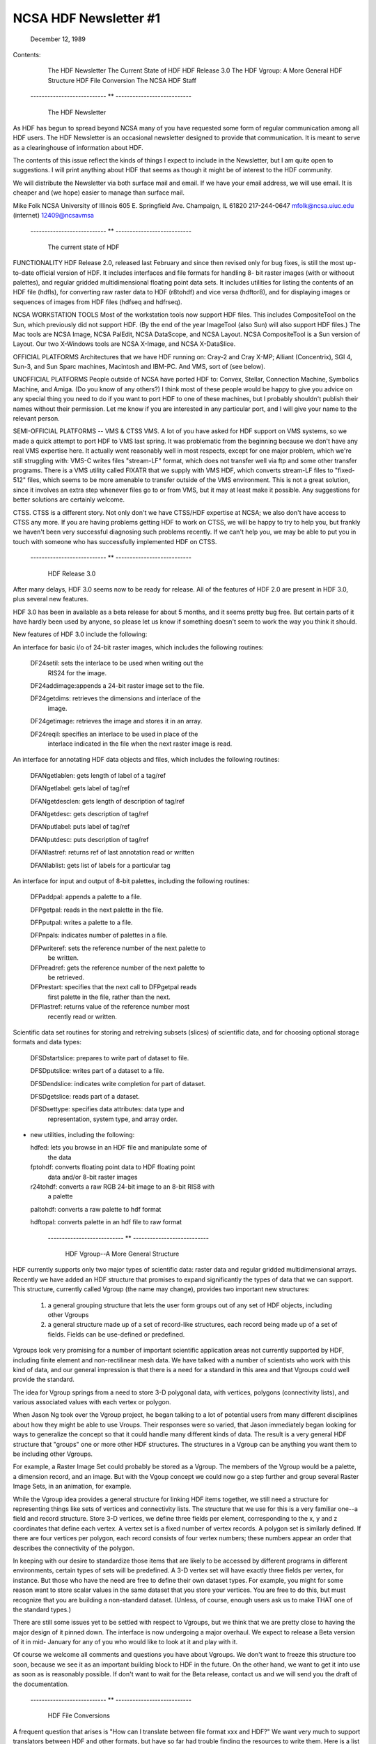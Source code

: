 ================================================================================
                         NCSA HDF Newsletter #1
================================================================================
                           December 12, 1989	

Contents:
	The HDF Newsletter
	The Current State of HDF
	HDF Release 3.0
	The HDF Vgroup: A More General HDF Structure
	HDF File Conversion 
	The NCSA HDF Staff


      --------------------------- ** ---------------------------

                          The HDF Newsletter

As HDF has begun to spread beyond NCSA many of you have requested 
some form of regular communication among all HDF users.  The HDF 
Newsletter is an occasional newsletter designed to provide that 
communication.  It is meant to serve as a clearinghouse of 
information about HDF.

The contents of this issue reflect the kinds of things I expect to 
include in the Newsletter, but I am quite open to suggestions.  I 
will print anything about HDF that seems as though it might be of 
interest to the HDF community.

We will distribute the Newsletter via both surface mail and email.  
If we have your email address, we will use email.  It is cheaper 
and (we hope) easier to manage than surface mail.

Mike Folk
NCSA
University of Illinois
605 E. Springfield Ave.
Champaign, IL 61820
217-244-0647
mfolk@ncsa.uiuc.edu (internet)
12409@ncsavmsa

    --------------------------- ** ---------------------------

                    The current state of HDF

FUNCTIONALITY
HDF Release 2.0, released last February and since then revised 
only for bug fixes, is still the most up-to-date official version 
of HDF.  It includes interfaces and file formats for handling 8-
bit raster images (with or withoout palettes), and regular gridded 
multidimensional floating point data sets.  It includes utilities 
for listing the contents of an HDF file (hdfls), for converting 
raw raster data to HDF (r8tohdf) and vice versa (hdftor8), and for 
displaying images or sequences of images from HDF files (hdfseq 
and hdfrseq).

NCSA WORKSTATION TOOLS
Most of the workstation tools now support HDF files.  This 
includes CompositeTool on the Sun, which previously did not 
support HDF.  (By the end of the year ImageTool (also Sun) will 
also support HDF files.)  The Mac tools are NCSA Image, NCSA 
PalEdit, NCSA DataScope, and NCSA Layout.  NCSA CompositeTool is a 
Sun version of Layout.  Our two X-Windows tools are NCSA X-Image, 
and NCSA X-DataSlice.

OFFICIAL PLATFORMS
Architectures that we have HDF running on: Cray-2 and Cray X-MP; 
Alliant (Concentrix), SGI 4, Sun-3, and Sun Sparc machines, 
Macintosh and IBM-PC.  And VMS, sort of (see below).

UNOFFICIAL PLATFORMS
People outside of NCSA have ported HDF to: Convex, Stellar, 
Connection Machine, Symbolics Machine, and Amiga.  (Do you know of 
any others?)  I think most of these people would be happy to give 
you advice on any special thing you need to do if you want to port 
HDF to one of these machines, but I probably shouldn't publish 
their names without their permission.  Let me know if you are 
interested in any particular port, and I will give your name to 
the relevant person.

SEMI-OFFICIAL PLATFORMS -- VMS & CTSS
VMS. A lot of you have asked for HDF support on VMS systems, so we 
made a quick attempt to port HDF to VMS last spring.  It was 
problematic from the beginning because we don't have any real VMS 
expertise here.  It actually went reasonably well in most 
respects, except for one major problem, which we're still 
struggling with: VMS-C writes files "stream-LF" format, which does 
not transfer well via ftp and some other transfer programs.  There 
is a VMS utility called FIXATR that we supply with VMS HDF, which 
converts stream-LF files to "fixed-512" files, which seems to be 
more amenable to transfer outside of the VMS environment.  This is 
not a great solution, since it involves an extra step whenever 
files go to or from VMS, but it may at least make it possible.  
Any suggestions for better solutions are certainly welcome.

CTSS. CTSS is a different story.  Not only don't we have CTSS/HDF 
expertise at NCSA; we also don't have access to CTSS any more.  If 
you are having problems getting HDF to work on CTSS, we will be 
happy to try to help you, but frankly we haven't been very 
successful diagnosing such problems recently.  If we can't help 
you, we may be able to put you in touch with someone who has 
successfully implemented HDF on CTSS.


     --------------------------- ** ---------------------------


                          HDF Release 3.0

After many delays, HDF 3.0 seems now to be ready for release. All 
of the features of HDF 2.0 are present in HDF 3.0, plus several 
new features.  

HDF 3.0 has been in available as a beta release for about 5 
months, and it seems pretty bug free.  But certain parts of it 
have hardly been used by anyone, so please let us know if 
something doesn't seem to work the way you think it should.

New features of HDF 3.0 include the following:

An interface for basic i/o of 24-bit raster images, which includes 
the following routines:

  DF24setil:   sets the interlace to be used when writing out the 
               RIS24 for the image.

  DF24addimage:appends a 24-bit raster image set to the file.

  DF24getdims: retrieves the dimensions and interlace of the
               image.

  DF24getimage: retrieves the image and stores it in an array.

  DF24reqil:   specifies an interlace to be used in place of the
               interlace indicated in the file when the next 
               raster image is read.


An interface for annotating HDF data objects and files, which 
includes the following routines:

  DFANgetlablen: gets length of label of a tag/ref
  
  DFANgetlabel:  gets label of tag/ref

  DFANgetdesclen: gets length of description of tag/ref

  DFANgetdesc:   gets description of tag/ref

  DFANputlabel:  puts label of tag/ref

  DFANputdesc:   puts description of tag/ref

  DFANlastref:   returns ref of last annotation read or written

  DFANlablist:   gets list of labels for a particular tag


An interface for input and output of 8-bit palettes, including the 
following routines:

  DFPaddpal:    appends a palette to a file.

  DFPgetpal:    reads in the next palette in the file.

  DFPputpal:    writes a palette to a file.

  DFPnpals:     indicates number of palettes in a file.

  DFPwriteref:  sets the reference number of the next palette to
                be written.

  DFPreadref:   gets the reference number of the next palette to
                be retrieved.

  DFPrestart:   specifies that the next call to DFPgetpal reads
                first palette in the file, rather than the next.

  DFPlastref:   returns value of the reference number most
                recently read or written.


Scientific data set routines for storing and retreiving subsets 
(slices) of scientific data, and for choosing optional storage 
formats and data types:

  DFSDstartslice: prepares to write part of dataset to file.

  DFSDputslice:   writes part of a dataset to a file.

  DFSDendslice:   indicates write completion for part of dataset.

  DFSDgetslice:   reads part of a dataset.

  DFSDsettype:    specifies data attributes: data type and 
                  representation, system type, and array order.


* new utilities, including the following:

  hdfed:    lets you browse in an HDF file and manipulate some of
            the data

  fptohdf:  converts floating point data to HDF floating point 
            data and/or 8-bit raster images

  r24tohdf: converts a raw RGB 24-bit image to an 8-bit RIS8 with 
            a palette

  paltohdf: converts a raw palette to hdf format

  hdftopal: converts palette in an hdf file to raw format

    --------------------------- ** ---------------------------


              HDF Vgroup--A More General Structure

HDF currently supports only two major types of scientific data: 
raster data and regular gridded multidimensional arrays.  Recently 
we have added an HDF structure that promises to expand 
significantly the types of data that we can support.  This 
structure, currently called Vgroup (the name may change), provides 
two important new structures:

    1. a general grouping structure that lets the user form
       groups out of any set of HDF objects, including other
       Vgroups

    2. a general structure made up of a set of record-like
       structures, each record being made up of a set of
       fields.  Fields can be use-defined or predefined.

Vgroups look very promising for a number of important scientific 
application areas not currently supported by HDF, including finite 
element and non-rectilinear mesh data.  We have talked with a 
number of scientists who work with this kind of data, and our 
general impression is that there is a need for a standard in this 
area and that Vgroups could well provide the standard.

The idea for Vgroup springs from a need to store 3-D polygonal 
data, with vertices, polygons (connectivity lists), and various 
associated values with each vertex or polygon. 

When Jason Ng took over the Vgroup project, he began talking to a 
lot of potential users from many different disciplines about how 
they might be able to use Vroups.  Their responses were so varied, 
that Jason immediately began looking for ways to generalize the 
concept so that it could handle many different kinds of data. The 
result is a very general HDF structure that "groups" one or more 
other HDF structures.  The structures in a Vgroup can be anything 
you want them to be including other Vgroups.  

For example, a Raster Image Set could probably be stored as a 
Vgroup.  The members of the Vgroup would be a palette, a dimension 
record, and an image.  But with the Vgoup concept we could now go 
a step further and group several Raster Image Sets, in an 
animation, for example.

While the Vgroup idea provides a general structure for linking HDF 
items together, we still need a structure for representing things 
like sets of vertices and connectivity lists.  The structure that 
we use for this is a very familiar one--a field and record 
structure.  Store 3-D vertices, we define three fields per 
element, corresponding to the x, y and z coordinates that define 
each vertex.  A vertex set is a fixed number of vertex records.  A 
polygon set is similarly defined.  If there are four vertices per 
polygon, each record consists of four vertex numbers; these 
numbers appear an order that describes the connectivity of the 
polygon.

In keeping with our desire to standardize those items that are 
likely to be accessed by different programs in different 
environments, certain types of sets will be predefined.  A 3-D 
vertex set will have exactly three fields per vertex, for 
instance.  But those who have the need are free to define their 
own dataset types.  For example, you might for some reason want to 
store scalar values in the same dataset that you store your 
vertices.  You are free to do this, but must recognize that you 
are building a non-standard dataset.  (Unless, of course, enough 
users ask us to make THAT one of the standard types.)

There are still some issues yet to be settled with respect to 
Vgroups, but we think that we are pretty close to having the major 
design of it pinned down.  The interface is now undergoing a major 
overhaul.  We expect to release a Beta version of it in mid-
January for any of you who would like to look at it and play with 
it.

Of course we welcome all comments and questions you have about 
Vgroups.  We don't want to freeze this structure too soon, because 
we see it as an important building block to HDF in the future.  On 
the other hand, we want to get it into use as soon as is 
reasonably possible.  If don't want to wait for the Beta release, 
contact us and we will send you the draft of the documentation.

     --------------------------- ** ---------------------------


                        HDF File Conversions

A frequent question that arises is "How can I translate between 
file format xxx and HDF?"  We want very much to support 
translators between HDF and other formats, but have so far had 
trouble finding the resources to write them.  Here is a list of 
some of the translators that we would like to have.  If you have a 
translator, know of one, are interested in working on one, etc., 
please let us know.  


FITS--Flexible Image Transport System
FITS is the standard format used for astronomical images and other 
digital arrays.  We have small collaborative project with the 
Space TelescopeScience Institute to translate basic FITS to HDF.  
We hope this will lead to a more elaborate project later.

CGM--Computer Graphics Metafile 
CGM is a very widespread file format that is used primarily for 
describing pictures.  Though CGM and HDF have different roles to 
play in scientific visualization, it would be nice to be able to 
look at CGM pictures using HDF-based tools, and vice versa.  Some 
programs that might help us do this: a CGM cell array-to-HDF 
converter, a rasterizer that converts CGM 2-D pictures to HDF 
raster, and a converter  that converts CGM text to HDF.  (HDF 
currently does not support text.)

(We have heard about a tool called CGM-Maker developed at Los 
Alamos that converts between CGM and Pict files, among others.  
Since NCSA Layout reads and writes both Pict and HDF files, CGM-
Maker and Layout together provide a kind of primitive filter 
between the two formats.)

netCDF
The netCDF interface allows users to share scientific data in a 
form that is self-describing and network transparent, and is very 
much in the spirit of HDF.  It is a well-designed, flexible 
interface, and one that would benefit HDF users enormously if it 
could be incorporated into the HDF library.  We are very 
interested in adapting HDF to support the netCDF interface, and 
also in writing translators that convert between the HDF and 
netCDF file formats.

TIFF--Tag Image File Format
Several HDF users have requested translators to and from this 
common image format and HDF.

     --------------------------- ** ---------------------------

                            The HDF Staff

In the last year and a half, the HDF project has expanded from one 
programmer to six people.  We lost Swami Natarajan, who finished 
his Ph.D last summer and took a job a Texas A & M.  We really miss 
him and continue to appreciate the work he did for us. Fortunately 
he is still in touch via email.

Mike Folk is the project manager for HDF.  Mike joined NCSA in 
August, 1988, having last worked at Oklahoma State University as a 
professor in the computer science department.

ChinChau Low has taken over Swami's responsibilities for 
maintaining HDF.  ChinChau is a graduate student in Computer 
Science at the University of Illinois.   ChinChau joined us in 
Fall, 1988, and has worked on virtually all aspects of HDF. He is 
crucial to maintaining HDF and also to all additions.

Jason Likkai Ng is a full-time staff member from Malaysia (via 
Cornell, Milwaukee, and La Jolla) who joined us in May.  Jason's 
main responsibility is the Vgroup project described earlier.

Peter Webb, Brian Calvert and Drew Hess joined the HDF group this 
fall semester.  Peter last worked at Schlumberger; Brian joins us 
from Motorola.  Peter and Brian are graduate students in Computer 
Science; Drew is an undergraduate in Computer Science.  

Peter's current projects include (1) installation of a revision 
control system to help manage HDF code development, and (2) 
finding ways to speed up HDF's performance.  Brian's project is 
Polyview, an SGI-based interactive tool for displaying polygonal 
data stored in the Vgroup format described above.  Drew is 
currently working on an HDF utility for taking slices out of 3-D 
scientific datasets.

